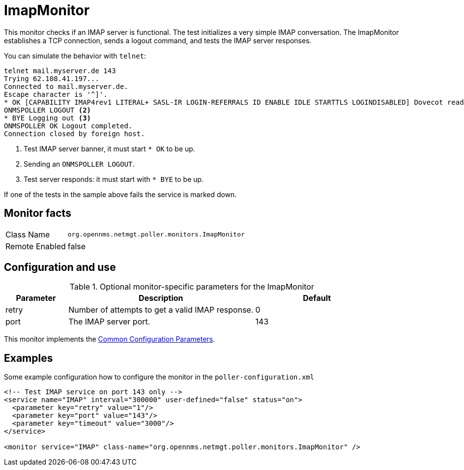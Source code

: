 
[[poller-imap-monitor]]
= ImapMonitor

This monitor checks if an IMAP server is functional.
The test initializes a very simple IMAP conversation.
The ImapMonitor establishes a TCP connection, sends a logout command, and tests the IMAP server responses.

You can simulate the behavior with `telnet`:

 telnet mail.myserver.de 143
 Trying 62.108.41.197...
 Connected to mail.myserver.de.
 Escape character is '^]'.
 * OK [CAPABILITY IMAP4rev1 LITERAL+ SASL-IR LOGIN-REFERRALS ID ENABLE IDLE STARTTLS LOGINDISABLED] Dovecot ready. <1>
 ONMSPOLLER LOGOUT <2>
 * BYE Logging out <3>
 ONMSPOLLER OK Logout completed.
 Connection closed by foreign host.

<1> Test IMAP server banner, it must start `* OK` to be up.
<2> Sending an `ONMSPOLLER LOGOUT`.
<3> Test server responds: it must start with `* BYE` to be up.

If one of the tests in the sample above fails the service is marked down.

== Monitor facts

[options="autowidth"]
|===
| Class Name      | `org.opennms.netmgt.poller.monitors.ImapMonitor`
| Remote Enabled  | false
|===

== Configuration and use

.Optional monitor-specific parameters for the ImapMonitor
[options="header"]
[cols="1,3,2"]
|===
| Parameter   | Description                                                                                          |Default
| retry     | Number of attempts to get a valid IMAP response.                                                      | 0
| port     | The IMAP server port.                                                                         | 143
|===

This monitor implements the <<service-assurance/monitors/introduction.adoc#ga-service-assurance-monitors-common-parameters, Common Configuration Parameters>>.

== Examples

Some example configuration how to configure the monitor in the `poller-configuration.xml`

[source, xml]
----
<!-- Test IMAP service on port 143 only -->
<service name="IMAP" interval="300000" user-defined="false" status="on">
  <parameter key="retry" value="1"/>
  <parameter key="port" value="143"/>
  <parameter key="timeout" value="3000"/>
</service>

<monitor service="IMAP" class-name="org.opennms.netmgt.poller.monitors.ImapMonitor" />
----

